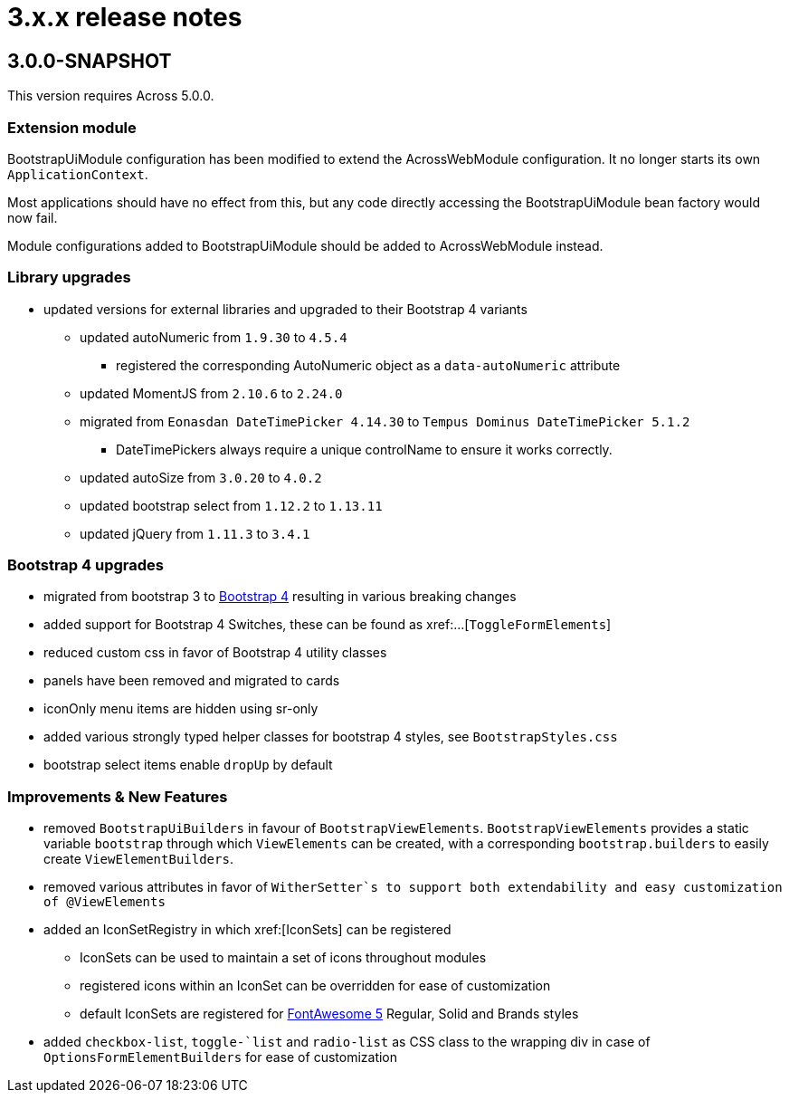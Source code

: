 = 3.x.x release notes

[#3-0-0]
== 3.0.0-SNAPSHOT

This version requires Across 5.0.0.

=== Extension module
BootstrapUiModule configuration has been modified to extend the AcrossWebModule configuration.
It no longer starts its own `ApplicationContext`.

Most applications should have no effect from this, but any code directly accessing the BootstrapUiModule bean factory would now fail.

Module configurations added to BootstrapUiModule should be added to AcrossWebModule instead.

=== Library upgrades

* updated versions for external libraries and upgraded to their Bootstrap 4 variants
** updated autoNumeric from `1.9.30` to `4.5.4`
*** registered the corresponding AutoNumeric object as a `data-autoNumeric` attribute
** updated MomentJS from `2.10.6` to `2.24.0`
** migrated from `Eonasdan DateTimePicker 4.14.30` to `Tempus Dominus DateTimePicker 5.1.2`
*** DateTimePickers always require a unique controlName to ensure it works correctly.
** updated autoSize from `3.0.20` to `4.0.2`
** updated bootstrap select from `1.12.2` to `1.13.11`
** updated jQuery from `1.11.3` to `3.4.1`

=== Bootstrap 4 upgrades

* migrated from bootstrap 3 to https://getbootstrap.com/docs/4.3/getting-started/introduction/[Bootstrap 4] resulting in various breaking changes
* added support for Bootstrap 4 Switches, these can be found as xref:...[`ToggleFormElements`]
* reduced custom css in favor of Bootstrap 4 utility classes
* panels have been removed and migrated to cards
* iconOnly menu items are hidden using sr-only
* added various strongly typed helper classes for bootstrap 4 styles, see `BootstrapStyles.css`
* bootstrap select items enable `dropUp` by default

=== Improvements & New Features

* removed `BootstrapUiBuilders` in favour of `BootstrapViewElements`.
`BootstrapViewElements` provides a static variable `bootstrap` through which `ViewElements` can be created, with a corresponding `bootstrap.builders` to easily create `ViewElementBuilders`.
* removed various attributes in favor of `WitherSetter`s to support both extendability and easy customization of @ViewElements`
* added an IconSetRegistry in which xref:[IconSets] can be registered
** IconSets can be used to maintain a set of icons throughout modules
** registered icons within an IconSet can be overridden for ease of customization
** default IconSets are registered for https://fontawesome.com/[FontAwesome 5] Regular, Solid and Brands styles
* added `checkbox-list`, `toggle-`list` and `radio-list` as CSS class to the wrapping div in case of `OptionsFormElementBuilders` for ease of customization